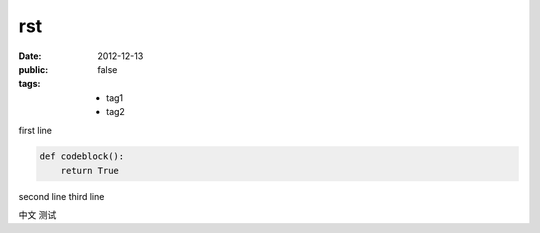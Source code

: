 rst
======

:date: 2012-12-13
:public: false
:tags:
    - tag1
    - tag2


first line

.. sourcecode:: python

    def codeblock():
        return True

second line
third line

中文
测试
